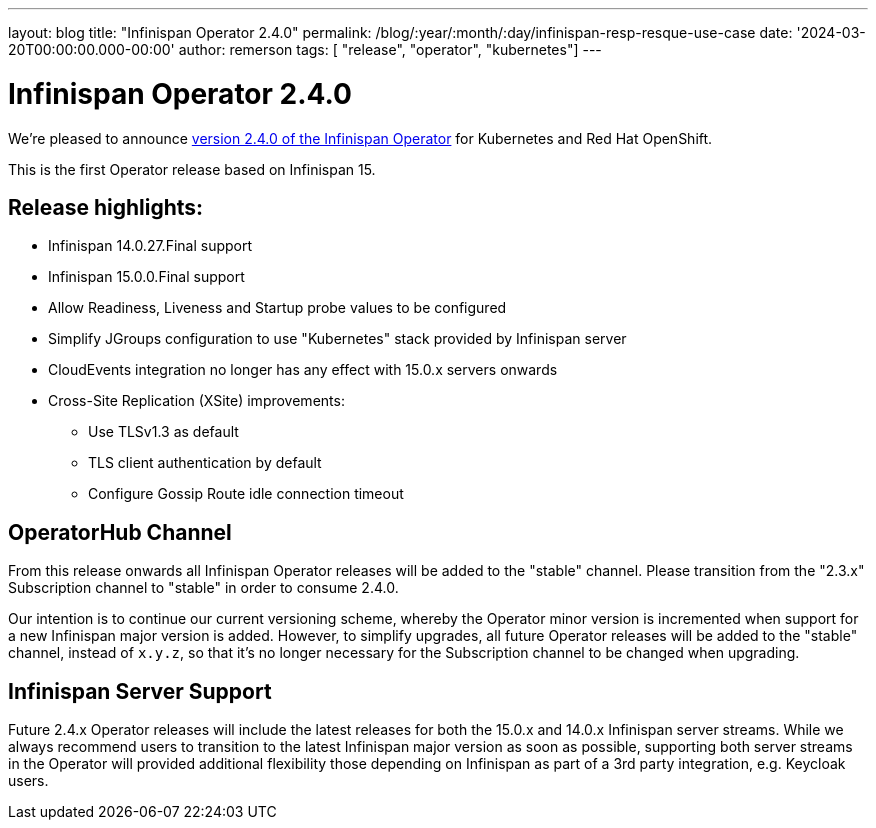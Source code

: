 ---
layout: blog
title: "Infinispan Operator 2.4.0"
permalink: /blog/:year/:month/:day/infinispan-resp-resque-use-case
date: '2024-03-20T00:00:00.000-00:00'
author: remerson
tags: [ "release", "operator", "kubernetes"]
---

= Infinispan Operator 2.4.0

We're pleased to announce
https://operatorhub.io/operator/infinispan/stable/infinispan-operator.v2.4.0[version 2.4.0 of the Infinispan Operator]
for Kubernetes and Red Hat OpenShift.

This is the first Operator release based on Infinispan 15.

== Release highlights:

* Infinispan 14.0.27.Final support
* Infinispan 15.0.0.Final support
* Allow Readiness, Liveness and Startup probe values to be configured
* Simplify JGroups configuration to use "Kubernetes" stack provided by Infinispan server
* CloudEvents integration no longer has any effect with 15.0.x servers onwards
* Cross-Site Replication (XSite) improvements:
** Use TLSv1.3 as default
** TLS client authentication by default
** Configure Gossip Route idle connection timeout

== OperatorHub Channel

From this release onwards all Infinispan Operator releases will be added to the "stable" channel. Please transition from
the "2.3.x" Subscription channel to "stable" in order to consume 2.4.0.

Our intention is to continue our current versioning scheme, whereby the Operator minor version is incremented when support
for a new Infinispan major version is added. However, to simplify upgrades, all future Operator releases will be added to
the "stable" channel, instead of `x.y.z`, so that it's no longer necessary for the Subscription channel to be changed when
upgrading.

== Infinispan Server Support

Future 2.4.x Operator releases will include the latest releases for both the 15.0.x and 14.0.x Infinispan server streams.
While we always recommend users to transition to the latest Infinispan major version as soon as possible, supporting both
server streams in the Operator will provided additional flexibility those depending on Infinispan as part of a 3rd party
integration, e.g. Keycloak users.
